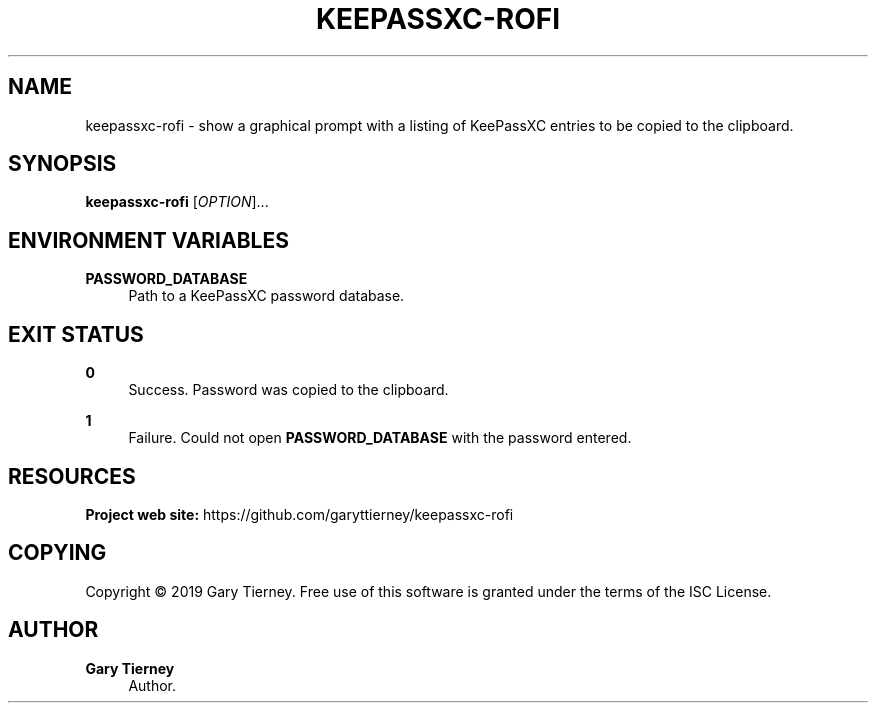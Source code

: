 '\" t
.\"     Title: keepassxc-rofi
.\"    Author: Gary Tierney
.\" Generator: DocBook XSL Stylesheets vsnapshot <http://docbook.sf.net/>
.\"      Date: v0.1
.\"    Manual: EVE
.\"    Source: EVE
.\"  Language: English
.\"
.TH "KEEPASSXC\-ROFI" "1" "v0\&.1" "EVE" "EVE"
.\" -----------------------------------------------------------------
.\" * Define some portability stuff
.\" -----------------------------------------------------------------
.\" ~~~~~~~~~~~~~~~~~~~~~~~~~~~~~~~~~~~~~~~~~~~~~~~~~~~~~~~~~~~~~~~~~
.\" http://bugs.debian.org/507673
.\" http://lists.gnu.org/archive/html/groff/2009-02/msg00013.html
.\" ~~~~~~~~~~~~~~~~~~~~~~~~~~~~~~~~~~~~~~~~~~~~~~~~~~~~~~~~~~~~~~~~~
.ie \n(.g .ds Aq \(aq
.el       .ds Aq '
.\" -----------------------------------------------------------------
.\" * set default formatting
.\" -----------------------------------------------------------------
.\" disable hyphenation
.nh
.\" disable justification (adjust text to left margin only)
.ad l
.\" -----------------------------------------------------------------
.\" * MAIN CONTENT STARTS HERE *
.\" -----------------------------------------------------------------
.SH "NAME"
keepassxc-rofi \- show a graphical prompt with a listing of KeePassXC entries to be copied to the clipboard\&.
.SH "SYNOPSIS"
.sp
\fBkeepassxc\-rofi\fR [\fIOPTION\fR]\&...
.SH "ENVIRONMENT VARIABLES"
.PP
\fBPASSWORD_DATABASE\fR
.RS 4
Path to a KeePassXC password database\&.
.RE
.SH "EXIT STATUS"
.PP
\fB0\fR
.RS 4
Success\&. Password was copied to the clipboard\&.
.RE
.PP
\fB1\fR
.RS 4
Failure\&. Could not open
\fBPASSWORD_DATABASE\fR
with the password entered\&.
.RE
.SH "RESOURCES"
.sp
\fBProject web site:\fR https://github\&.com/garyttierney/keepassxc\-rofi
.SH "COPYING"
.sp
Copyright \(co 2019 Gary Tierney\&. Free use of this software is granted under the terms of the ISC License\&.
.SH "AUTHOR"
.PP
\fBGary Tierney\fR
.RS 4
Author.
.RE
